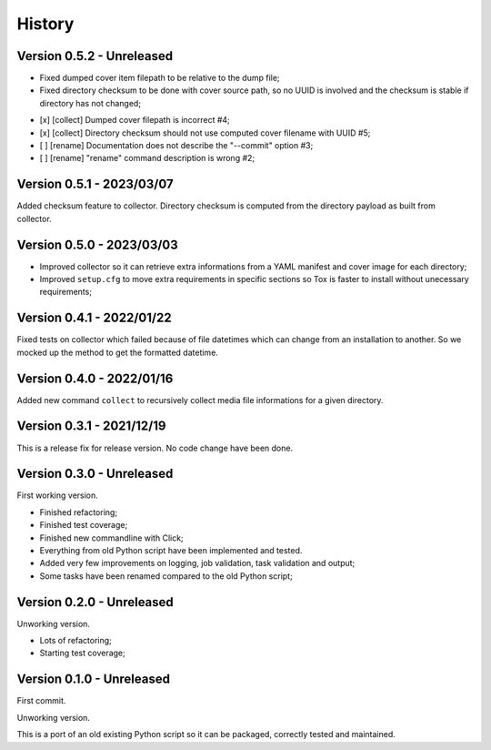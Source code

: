 .. _intro_history:

=======
History
=======

Version 0.5.2 - Unreleased
--------------------------

* Fixed dumped cover item filepath to be relative to the dump file;
* Fixed directory checksum to be done with cover source path, so no UUID is involved
  and the checksum is stable if directory has not changed;

- [x] [collect] Dumped cover filepath is incorrect #4;
- [x] [collect] Directory checksum should not use computed cover filename with UUID #5;
- [ ] [rename] Documentation does not describe the "--commit" option #3;
- [ ] [rename] "rename" command description is wrong #2;


Version 0.5.1 - 2023/03/07
--------------------------

Added checksum feature to collector. Directory checksum is computed from the directory
payload as built from collector.


Version 0.5.0 - 2023/03/03
--------------------------

* Improved collector so it can retrieve extra informations from a YAML manifest and
  cover image for each directory;
* Improved ``setup.cfg`` to move extra requirements in specific sections so Tox is
  faster to install without unecessary requirements;


Version 0.4.1 - 2022/01/22
--------------------------

Fixed tests on collector which failed because of file datetimes which can change from
an installation to another. So we mocked up the method to get the formatted datetime.


Version 0.4.0 - 2022/01/16
--------------------------

Added new command ``collect`` to recursively collect media file informations for a
given directory.


Version 0.3.1 - 2021/12/19
--------------------------

This is a release fix for release version. No code change have been done.


Version 0.3.0 - Unreleased
--------------------------

First working version.

* Finished refactoring;
* Finished test coverage;
* Finished new commandline with Click;
* Everything from old Python script have been implemented and tested.
* Added very few improvements on logging, job validation, task validation and output;
* Some tasks have been renamed compared to the old Python script;


Version 0.2.0 - Unreleased
--------------------------

Unworking version.

* Lots of refactoring;
* Starting test coverage;


Version 0.1.0 - Unreleased
--------------------------

First commit.

Unworking version.

This is a port of an old existing Python script so it can be packaged, correctly tested
and maintained.
